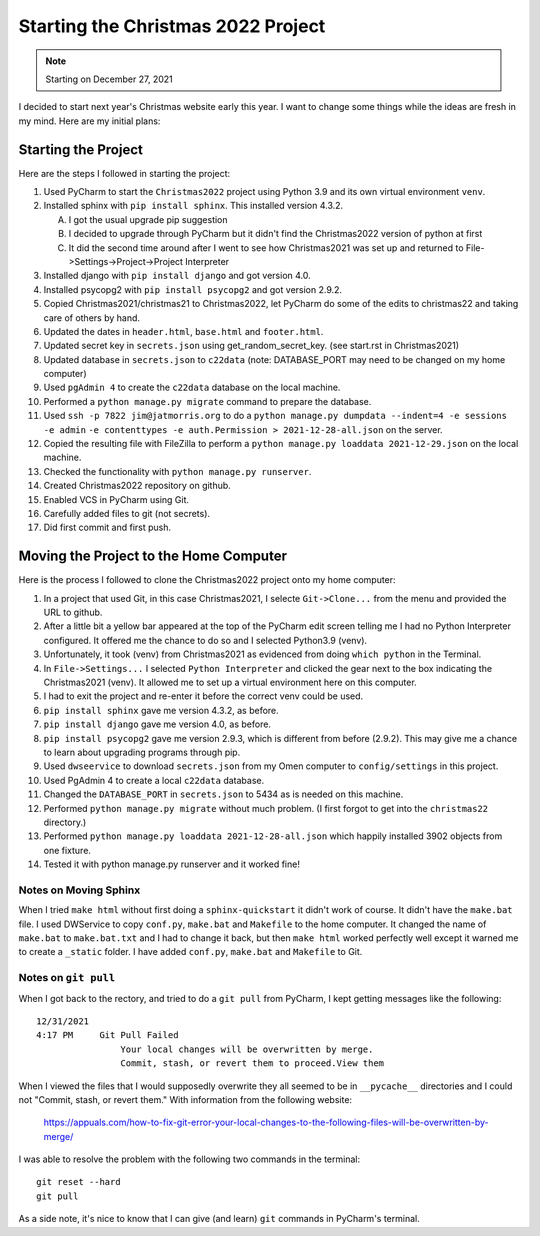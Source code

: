 ###################################
Starting the Christmas 2022 Project
###################################

.. note:: Starting on December 27, 2021

I decided to start next year's Christmas website early this year. I want to change some things while the ideas are fresh
in my mind. Here are my initial plans:

********************
Starting the Project
********************

Here are the steps I followed in starting the project:

#. Used PyCharm to start the ``Christmas2022`` project using Python 3.9 and its own virtual environment ``venv``.
#. Installed sphinx with ``pip install sphinx``. This installed version 4.3.2.

   A. I got the usual upgrade pip suggestion
   #. I decided to upgrade through PyCharm but it didn't find the Christmas2022 version of python at first
   #. It did the second time around after I went to see how Christmas2021 was set up and returned to
      File->Settings->Project->Project Interpreter

#. Installed django with ``pip install django`` and got version 4.0.
#. Installed psycopg2 with ``pip install psycopg2`` and got version 2.9.2.
#. Copied Christmas2021/christmas21 to Christmas2022, let PyCharm do some of the edits to christmas22 and taking care
   of others by hand.
#. Updated the dates in ``header.html``, ``base.html`` and ``footer.html``.
#. Updated secret key in ``secrets.json`` using get_random_secret_key. (see start.rst in Christmas2021)
#. Updated database in ``secrets.json`` to ``c22data`` (note: DATABASE_PORT may need to be changed on my home computer)
#. Used ``pgAdmin 4`` to create the ``c22data`` database on the local machine.
#. Performed a ``python manage.py migrate`` command to prepare the database.
#. Used ``ssh -p 7822 jim@jatmorris.org`` to do a ``python manage.py dumpdata --indent=4 -e sessions -e admin``
   ``-e contenttypes -e auth.Permission > 2021-12-28-all.json`` on the server.
#. Copied the resulting file with FileZilla to perform a ``python manage.py loaddata 2021-12-29.json`` on the local
   machine.
#. Checked the functionality with ``python manage.py runserver``.
#. Created Christmas2022 repository on github.
#. Enabled VCS in PyCharm using Git.
#. Carefully added files to git (not secrets).
#. Did first commit and first push.

***************************************
Moving the Project to the Home Computer
***************************************

Here is the process I followed to clone the Christmas2022 project onto my home computer:

#. In a project that used Git, in this case Christmas2021, I selecte ``Git->Clone...`` from the menu and provided the
   URL to github.
#. After a little bit a yellow bar appeared at the top of the PyCharm edit screen telling me I had no Python Interpreter
   configured. It offered me the chance to do so and I selected Python3.9 (venv).
#. Unfortunately, it took (venv) from Christmas2021 as evidenced from doing ``which python`` in the Terminal.
#. In ``File->Settings...`` I selected ``Python Interpreter`` and clicked the gear next to the box indicating the
   Christmas2021 (venv). It allowed me to set up a virtual environment here on this computer.
#. I had to exit the project and re-enter it before the correct venv could be used.
#. ``pip install sphinx`` gave me version 4.3.2, as before.
#. ``pip install django`` gave me version 4.0, as before.
#. ``pip install psycopg2`` gave me version 2.9.3, which is different from before (2.9.2). This may give me a chance to
   learn about upgrading programs through pip.
#. Used ``dwseervice`` to download ``secrets.json`` from my Omen computer to ``config/settings`` in this project.
#. Used PgAdmin 4 to create a local ``c22data`` database.
#. Changed the ``DATABASE_PORT`` in ``secrets.json`` to 5434 as is needed on this machine.
#. Performed ``python manage.py migrate`` without much problem. (I first forgot to get into the ``christmas22``
   directory.)
#. Performed ``python manage.py loaddata 2021-12-28-all.json`` which happily installed 3902 objects from one fixture.
#. Tested it with python manage.py runserver and it worked fine!

Notes on Moving Sphinx
======================

When I tried ``make html`` without first doing a ``sphinx-quickstart`` it didn't work of course. It didn't have the
``make.bat`` file. I used DWService to copy ``conf.py``, ``make.bat`` and ``Makefile`` to the home computer. It changed
the name of ``make.bat`` to ``make.bat.txt`` and I had to change it back, but then ``make html`` worked perfectly well
except it warned me to create a ``_static`` folder. I have added ``conf.py``, ``make.bat`` and ``Makefile`` to Git.

Notes on ``git pull``
=====================

When I got back to the rectory, and tried to do a ``git pull`` from PyCharm, I kept getting messages like the
following::

    12/31/2021
    4:17 PM	Git Pull Failed
                    Your local changes will be overwritten by merge.
                    Commit, stash, or revert them to proceed.View them

When I viewed the files that I would supposedly overwrite they all seemed to be in ``__pycache__`` directories and I
could not "Commit, stash, or revert them." With information from the following website:

    https://appuals.com/how-to-fix-git-error-your-local-changes-to-the-following-files-will-be-overwritten-by-merge/

I was able to resolve the problem with the following two commands in the terminal::

    git reset --hard
    git pull

As a side note, it's nice to know that I can give (and learn) ``git`` commands in PyCharm's terminal.

